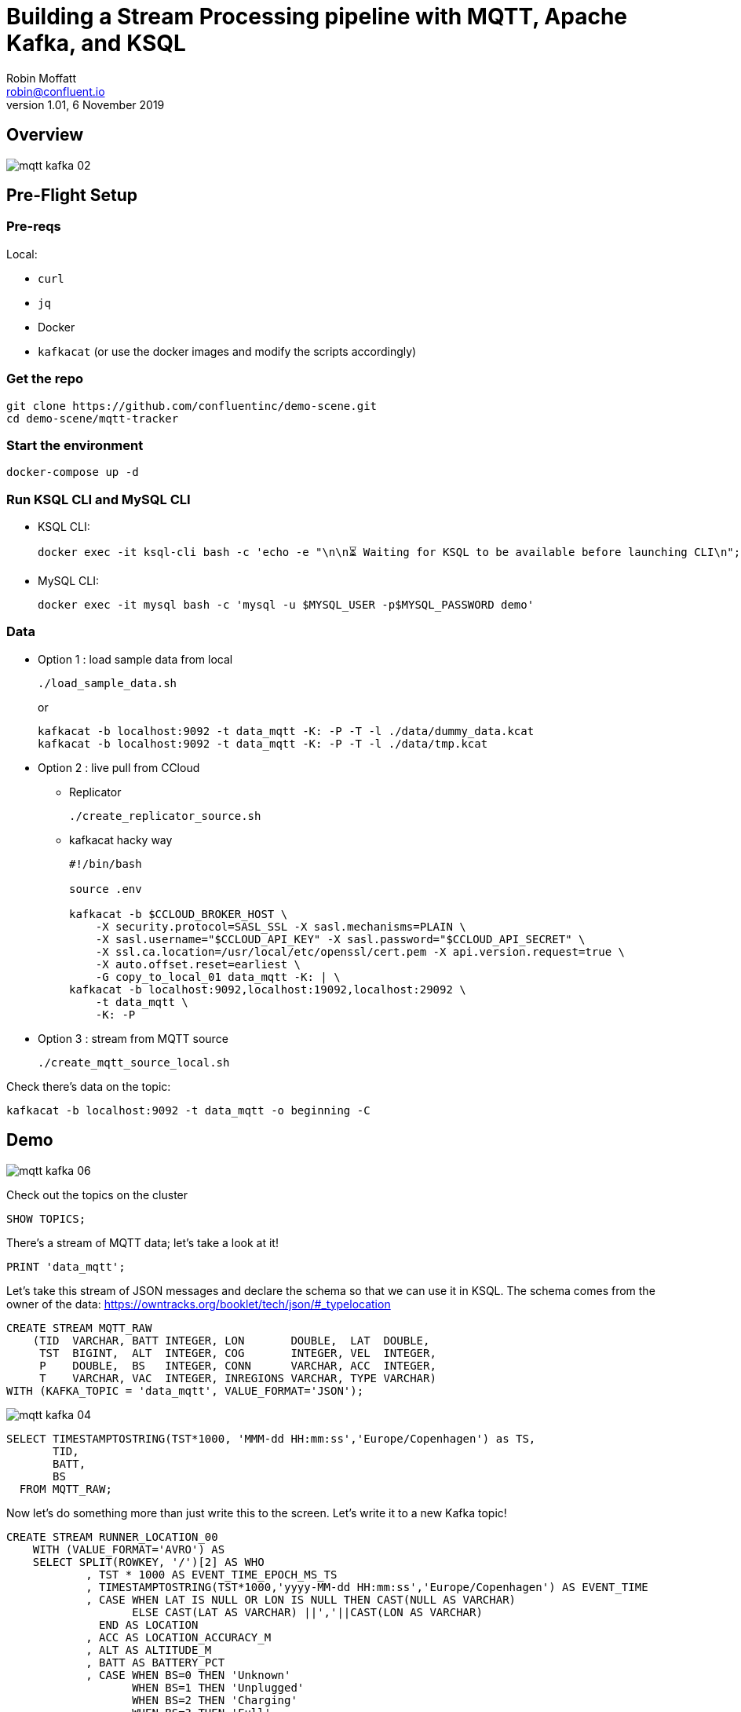 = Building a Stream Processing pipeline with MQTT, Apache Kafka, and KSQL
Robin Moffatt <robin@confluent.io>
v1.01, 6 November 2019

== Overview

image::images/mqtt_kafka_02.png[]

== Pre-Flight Setup

=== Pre-reqs

Local:

* `curl`
* `jq`
* Docker
* `kafkacat` (or use the docker images and modify the scripts accordingly)

=== Get the repo

[source,bash]
----
git clone https://github.com/confluentinc/demo-scene.git
cd demo-scene/mqtt-tracker
----

=== Start the environment

[source,bash]
----
docker-compose up -d
----

=== Run KSQL CLI and MySQL CLI

* KSQL CLI:
+
[source,bash]
----
docker exec -it ksql-cli bash -c 'echo -e "\n\n⏳ Waiting for KSQL to be available before launching CLI\n"; while : ; do curl_status=$(curl -s -o /dev/null -w %{http_code} http://ksql-server:8088/info) ; echo -e $(date) " KSQL server listener HTTP state: " $curl_status " (waiting for 200)" ; if [ $curl_status -eq 200 ] ; then  break ; fi ; sleep 5 ; done ; ksql http://ksql-server:8088'
----

* MySQL CLI:
+
[source,bash]
----
docker exec -it mysql bash -c 'mysql -u $MYSQL_USER -p$MYSQL_PASSWORD demo'
----

=== Data

* Option 1 : load sample data from local
+
[source,bash]
----
./load_sample_data.sh
----
+
or
+
[source,bash]
----
kafkacat -b localhost:9092 -t data_mqtt -K: -P -T -l ./data/dummy_data.kcat
kafkacat -b localhost:9092 -t data_mqtt -K: -P -T -l ./data/tmp.kcat
----
* Option 2 : live pull from CCloud

** Replicator
+
[source,bash]
----
./create_replicator_source.sh
----

** kafkacat hacky way
+
[source,bash]
----
#!/bin/bash

source .env

kafkacat -b $CCLOUD_BROKER_HOST \
    -X security.protocol=SASL_SSL -X sasl.mechanisms=PLAIN \
    -X sasl.username="$CCLOUD_API_KEY" -X sasl.password="$CCLOUD_API_SECRET" \
    -X ssl.ca.location=/usr/local/etc/openssl/cert.pem -X api.version.request=true \
    -X auto.offset.reset=earliest \
    -G copy_to_local_01 data_mqtt -K: | \
kafkacat -b localhost:9092,localhost:19092,localhost:29092 \
    -t data_mqtt \
    -K: -P 
----

* Option 3 : stream from MQTT source
+
[source,bash]
----
./create_mqtt_source_local.sh
----

Check there's data on the topic: 

[source,bash]
----
kafkacat -b localhost:9092 -t data_mqtt -o beginning -C
----

== Demo

image::images/mqtt_kafka_06.png[]

Check out the topics on the cluster

[source,sql]
----
SHOW TOPICS; 
----

There's a stream of MQTT data; let's take a look at it!

[source,sql]
----
PRINT 'data_mqtt';
----

Let's take this stream of JSON messages and declare the schema so that we can use it in KSQL. The schema comes from the owner of the data: https://owntracks.org/booklet/tech/json/#_typelocation

[source,sql]
----
CREATE STREAM MQTT_RAW
    (TID  VARCHAR, BATT INTEGER, LON       DOUBLE,  LAT  DOUBLE, 
     TST  BIGINT,  ALT  INTEGER, COG       INTEGER, VEL  INTEGER,
     P    DOUBLE,  BS   INTEGER, CONN      VARCHAR, ACC  INTEGER,
     T    VARCHAR, VAC  INTEGER, INREGIONS VARCHAR, TYPE VARCHAR) 
WITH (KAFKA_TOPIC = 'data_mqtt', VALUE_FORMAT='JSON');
----

image::images/mqtt_kafka_04.png[]

[source,sql]
----
SELECT TIMESTAMPTOSTRING(TST*1000, 'MMM-dd HH:mm:ss','Europe/Copenhagen') as TS, 
       TID, 
       BATT,
       BS 
  FROM MQTT_RAW; 
----

Now let's do something more than just write this to the screen. Let's write it to a new Kafka topic! 

[source,sql]
----
CREATE STREAM RUNNER_LOCATION_00
    WITH (VALUE_FORMAT='AVRO') AS
    SELECT SPLIT(ROWKEY, '/')[2] AS WHO
            , TST * 1000 AS EVENT_TIME_EPOCH_MS_TS
            , TIMESTAMPTOSTRING(TST*1000,'yyyy-MM-dd HH:mm:ss','Europe/Copenhagen') AS EVENT_TIME
            , CASE WHEN LAT IS NULL OR LON IS NULL THEN CAST(NULL AS VARCHAR) 
            	   ELSE CAST(LAT AS VARCHAR) ||','||CAST(LON AS VARCHAR) 
              END AS LOCATION
            , ACC AS LOCATION_ACCURACY_M
            , ALT AS ALTITUDE_M
            , BATT AS BATTERY_PCT
            , CASE WHEN BS=0 THEN 'Unknown' 
                   WHEN BS=1 THEN 'Unplugged'
                   WHEN BS=2 THEN 'Charging'
                   WHEN BS=3 THEN 'Full' 
                   ELSE '[unknown]'
              END AS BATTERY_STATUS
            , COG AS COURSE_OVER_GROUN
            , CASE WHEN T='p' THEN 'ping issued randomly by background task'
                   WHEN T='c' THEN 'circular region enter/leave event'
                   WHEN T='b' THEN 'beacon region enter/leave event'
                   WHEN T='r' THEN 'response to a reportLocation cmd message'
                   WHEN T='u' THEN 'manual publish requested by the user'
                   WHEN T='t' THEN 'timer based publish in move'
                   WHEN T='v' THEN 'updated by Settings/Privacy/Locations Services/System Services/Frequent Locations monitoring'
                   ELSE '[unknown]'
              END AS REPORT_TRIGGER
            , TID AS TRACKER_ID
            , VAC AS VERTICAL_ACCURACY_M
            , VEL AS VELOCITY_KMH
            , P AS PRESSURE_KPA
            , CASE WHEN CONN='w' THEN 'WiFI'
                   WHEN CONN='o' THEN 'Offline'
                   WHEN CONN='m' THEN 'Mobile'
                   ELSE '[unknown]'
              END AS CONNECTIVITY_STATUS
            , INREGIONS AS REGIONS
            , LAT, LON
        FROM MQTT_RAW;
----

Show it worked: 

[source,sql]
----
SELECT EVENT_TIME, 
       TRACKER_ID, 
       BATTERY_PCT, 
       BATTERY_STATUS 
  FROM RUNNER_LOCATION_00; 
----

image::images/mqtt_kafka_03.png[]

Since this is just a Kafka topic we can use and consume it just like any other. In this example, streaming the data to Elasticsearch.  

* Create a dynamic mapping to pick up geopoint field
+
[source,bash]
----
curl -XPUT "http://localhost:9200/_template/kafkaconnect/" -H 'Content-Type: application/json' -d'
          {
            "index_patterns": "*",
            "settings": { "number_of_shards": 1, "number_of_replicas": 0 },
            "mappings": { "dynamic_templates": [
                { "dates": { "match": "*_TS", "mapping": { "type": "date" } } },
                { "heights": { "match": "HEIGHT", "mapping": { "type": "float" } } },
                { "locations": { "match": "LOCATION", "mapping": { "type": "geo_point" } } }
            ] } }'
----

* Create the sink
+
[source,bash]
----
./create_es_sink.sh
----

* Check it's running
+
[source,bash]
----
curl -s "http://localhost:8083/connectors?expand=info&expand=status" | \
         jq '. | to_entries[] | [ .value.info.type, .key, .value.status.connector.state,.value.status.tasks[].state,.value.info.config."connector.class"]|join(":|:")' | \
         column -s : -t| sed 's/\"//g'| sort
----
+
[source,bash]
----
sink  |  sink-elastic-runner_location-00  |  RUNNING  |  RUNNING  |  io.confluent.connect.elasticsearch.ElasticsearchSinkConnector
----

* Set up Kibana
+
[source,bash]
----
echo -e "\n--\n+> Opt out of Kibana telemetry"
curl 'http://localhost:5601/api/telemetry/v2/optIn' -H 'kbn-xsrf: nevergonnagiveyouup' -H 'content-type: application/json' -H 'accept: application/json' --data-binary '{"enabled":false}' --compressed

echo -e "\n--\n+> Create Kibana index patterns"
curl -XPOST 'http://localhost:5601/api/saved_objects/index-pattern/runner_location_idx' \
    -H 'kbn-xsrf: nevergonnagiveyouup' \
    -H 'Content-Type: application/json' \
    -d '{"attributes":{"title":"runner_location*","timeFieldName":"EVENT_TIME_EPOCH_MS_TS"}}'

echo -e "\n--\n+> Set default Kibana index"
curl -XPOST 'http://localhost:5601/api/kibana/settings' \
    -H 'kbn-xsrf: nevergonnagiveyouup' \
    -H 'content-type: application/json' \
    -d '{"changes":{"defaultIndex":"runner_location_idx"}}'
----

* Show Kibana http://localhost:5601/app/kibana#/discover?_g=(refreshInterval:(pause:!t,value:0),time:(from:now-7d,mode:quick,to:now))&_a=(columns:!(WHO,CONNECTIVITY_STATUS,BATTERY_PCT,BATTERY_STATUS),index:runner_location_idx,interval:auto,query:(language:lucene,query:''),sort:!(EVENT_TIME_EPOCH_MS_TS,desc))[discovery view] & http://localhost:5601/app/kibana#/visualize/create?type=tile_map&indexPattern=runner_location_idx&_g=(refreshInterval:(pause:!t,value:0),time:(from:now-7d,mode:quick,to:now))&_a=(filters:!(),linked:!f,query:(language:lucene,query:''),uiState:(),vis:(aggs:!((enabled:!t,id:'1',params:(),schema:metric,type:count),(enabled:!t,id:'2',params:(autoPrecision:!t,field:LOCATION,isFilteredByCollar:!t,mapCenter:!(0,0),mapZoom:2,precision:2,useGeocentroid:!t),schema:segment,type:geohash_grid)),params:(addTooltip:!t,colorSchema:'Yellow%20to%20Red',heatClusterSize:1.5,isDesaturated:!t,legendPosition:bottomright,mapCenter:!(0,0),mapType:'Shaded%20Circle%20Markers',mapZoom:2,wms:(enabled:!f,options:(format:image%2Fpng,transparent:!t),selectedTmsLayer:(attribution:'%3Cp%3E%26%23169;%20%3Ca%20href%3D%22https:%2F%2Fwww.openstreetmap.org%2Fcopyright%22%3EOpenStreetMap%20contributors%3C%2Fa%3E%7C%3Ca%20href%3D%22https:%2F%2Fopenmaptiles.org%22%3EOpenMapTiles%3C%2Fa%3E%7C%3Ca%20href%3D%22https:%2F%2Fwww.maptiler.com%22%3EMapTiler%3C%2Fa%3E%7C%3Ca%20href%3D%22https:%2F%2Fwww.elastic.co%2Felastic-maps-service%22%3EElastic%20Maps%20Service%3C%2Fa%3E%3C%2Fp%3E%26%2310;',id:road_map,maxZoom:18,minZoom:0,origin:elastic_maps_service))),title:'New%20Visualization',type:tile_map))[map viz]



image::images/mqtt_kafka_07a.png[]

But who is `rmoff`, and does he mind us having access to all this information about him?

Check out the source data in MySQL: 

[source,sql]
----
SELECT USERID, EMAIL, SHARE_LOCATION_OPTIN FROM USERS; 
----

[source,sql]
----
+--------+------------------+----------------------+
| USERID | EMAIL            | SHARE_LOCATION_OPTIN |
+--------+------------------+----------------------+
| rmoff  | robin@rmoff.net  |                    1 |
| ivor   | ivor@example.com |                    0 |
| hugh   | hugh@example.com |                    0 |
+--------+------------------+----------------------+ 
----

Declare the KSQL table on the topic populated from the database: 

[source,sql]
----
SET 'auto.offset.reset' = 'earliest';

CREATE STREAM USERS_STREAM WITH (KAFKA_TOPIC='mysql-asgard.demo.USERS', VALUE_FORMAT='AVRO');
CREATE STREAM USERS_REKEY_P6 WITH (PARTITIONS=6) AS SELECT * FROM USERS_STREAM PARTITION BY USERID;
CREATE STREAM USERS_REKEY_P1 WITH (PARTITIONS=1) AS SELECT * FROM USERS_STREAM PARTITION BY USERID;
PRINT USERS_REKEY_P1 LIMIT 1;
CREATE TABLE USERS WITH (KAFKA_TOPIC='USERS_REKEY_P1', VALUE_FORMAT='AVRO'); 
----

Examine the data: 

[source,sql]
----
SET 'auto.offset.reset' = 'latest';

SELECT TIMESTAMPTOSTRING(R.ROWTIME, 'MMM-dd HH:mm:ss','Europe/Copenhagen') AS TS,
       R.WHO, 
       U.EMAIL, 
       U.SHARE_LOCATION_OPTIN, 
       R.BATTERY_STATUS
    FROM RUNNER_LOCATION_00 R
           LEFT JOIN USERS U
           ON R.WHO = U.ROWKEY ;
----

Set datagen running

[source,bash]
----
./run_datagen.sh
----

[source,sql]
----
+---------+------------------+----------------------+-----------+----------+---------------+
|WHO      |EMAIL             |SHARE_LOCATION_OPTIN  |LON        |LAT       |BATTERY_STATUS |
+---------+------------------+----------------------+-----------+----------+---------------+
|hugh     |hugh@example.com  |0                     |-78.74988  |35.66231  |Unplugged      |
|rick     |null              |null                  |-1.812582  |53.95524  |Charging       |
|rmoff    |robin@rmoff.net   |1                     |-1.812581  |53.92535  |Unplugged      |
|ivor     |ivor@example.com  |0                     |-1.812575  |53.955235 |Full           |
----

[source,sql]
----
SET 'auto.offset.reset' = 'earliest';

CREATE STREAM RUNNER_LOCATION_OPTIN AS
  SELECT  WHO
          ,EVENT_TIME_EPOCH_MS_TS
          ,CASE WHEN U.SHARE_LOCATION_OPTIN = 1 THEN LOCATION 
             ELSE CAST(NULL AS VARCHAR) 
           END AS LOCATION
          ,BATTERY_PCT
          ,BATTERY_STATUS
          ,U.EMAIL AS EMAIL
    FROM RUNNER_LOCATION_00 R 
           LEFT JOIN USERS U 
           ON R.WHO = U.ROWKEY;
----

[source,sql]
----
SET 'auto.offset.reset' = 'latest';

SELECT TIMESTAMPTOSTRING(ROWTIME, 'MMM-dd HH:mm:ss','Europe/Copenhagen'),WHO, LOCATION, BATTERY_STATUS, BATTERY_PCT
    FROM RUNNER_LOCATION_OPTIN;
----

In a new terminal, show MySQL with KSQL still visible.

[source,bash]
----
docker exec -it mysql bash -c 'mysql -u $MYSQL_USER -p$MYSQL_PASSWORD demo'
----

In MySQL make an update to a user's profile to switch their data optin; note how the KSQL query above changes in response to it. 

[source,sql]
----
UPDATE USERS SET SHARE_LOCATION_OPTIN=TRUE WHERE USERID='ivor';


UPDATE USERS SET SHARE_LOCATION_OPTIN=FALSE WHERE USERID='ivor';
----

''''

== MOAR derived streams

You can also use KSQL to create a subset of the data so that other teams could use the data

[source,sql]
----
CREATE STREAM MQTT_BATTERY_DATA AS
  SELECT WHO, BATTERY_PCT, BATTERY_STATUS, CONNECTIVITY_STATUS 
    FROM RUNNER_LOCATION_00;
----

Aggregate the data to show connectivity type per day: 

[source,sql]
----
SELECT TIMESTAMPTOSTRING(windowstart(), 'yyyy-MM-dd HH:mm:ss'),
       CONNECTIVITY_STATUS, COUNT(*) 
  FROM MQTT_BATTERY_DATA 
        WINDOW TUMBLING (SIZE 1 DAY) 
GROUP BY CONNECTIVITY_STATUS; 
----

== Back to basics

image::images/mqtt_kafka_09.png[]

With a schema in place we can pick out fields from the data:


[source,sql]
----
SET 'auto.offset.reset' = 'earliest';
SELECT TIMESTAMPTOSTRING(ROWTIME, 'yyyy-MM-dd HH:mm:ss') as TS, ROWKEY, BATT FROM MQTT_RAW;
----

[source,sql]
----
+-------------------------+-------------------------+-------------------------+
|TS                       |ROWKEY                   |BATT                     |
+-------------------------+-------------------------+-------------------------+
|2019-09-30 20:47:30      |owntracks/race-write/rife|45                       |
|2019-09-30 20:47:30      |owntracks/race-write/rmof|100                      |
|                         |f-                       |                         |
|2019-09-30 20:47:30      |owntracks/race-write/EF81|100                      |
|                         |CA0A-BBD6-4116-BBC7-38EE8|                         |
|                         |FA3D5A4                  |                         |
[…]
----

image::images/mqtt_kafka_08.png[]

We can use predicates to filter the data:

[source,sql]
----
SELECT ROWKEY, TST, BATT 
  FROM MQTT_RAW 
 WHERE ROWKEY LIKE '%rmoff';
----

[source,sql]
----
+-----------------------------+-------------+---------+
|ROWKEY                       |TST          |BATT     |
+-----------------------------+-------------+---------+
|owntracks/tiqmyral/rmoff     |1569316069   |97       |
|owntracks/tiqmyral/rmoff     |1569315063   |96       |
|owntracks/tiqmyral/rmoff     |1569312091   |95       |
----

Looking at the message key it's the final part of it that identifies the user, so let's extract that

[source,sql]
----
SELECT ROWKEY, SPLIT(ROWKEY, '/')[2] AS WHO 
  FROM MQTT_RAW 
  LIMIT 5;
----

https://owntracks.org/booklet/tech/json/#_typelocation[Per the documentation] there are some fields which have special meanings, such as the state of the battery: 

[source,sql]
----
SELECT BS FROM MQTT_RAW; 
----

[source,sql]
----
+--------+
|BS      |
+--------+
|1       |
|1       |
|1       |
|1       |
|1       | 
----

We can use KSQL to apply these values to the codes to make the data more useful. Check out the `AS` clause too for changing the schema field names.

[source,sql]
----
SELECT BS, 
        CASE WHEN BS=0 THEN 'Unknown' 
             WHEN BS=1 THEN 'Unplugged'
             WHEN BS=2 THEN 'Charging'
             WHEN BS=3 THEN 'Full' 
             ELSE '[unknown]'
        END AS BATTERY_STATUS, 
        BATT AS BATTERY_PCT
   FROM MQTT_RAW;
----

[source,sql]
----
+----------------------------+----------------------------+----------------------------+
|BS                          |BATTERY_STATUS              |BATT                        |
+----------------------------+----------------------------+----------------------------+
|1                           |Unplugged                   |45                          |
|1                           |Unplugged                   |45                          |
|3                           |Full                        |100                         |
|2                           |Charging                    |100                         |
|1                           |Unplugged                   |45                          |
|3                           |Full                        |100                         | 
----



EOFEOFEOF

== Scrap notes



CREATE STREAM RUNNER_LOCATION 
    WITH (TIMESTAMP='EVENT_TIME_EPOCH_MS') AS
    SELECT *
    FROM RUNNER_LOCATION_00
PARTITION BY WHO;

CREATE TABLE RUNNER_STATUS AS 
    SELECT WHO, 
           MIN(VELOCITY_KMH) AS MIN_SPEED, 
           MAX(VELOCITY_KMH) AS MAX_SPEED, 
           COUNT(*) AS NUM_EVENTS, 
           MAX(ROWTIME) AS LAST_EVENT_TS,
           MIN(GEO_DISTANCE(LAT, LON, 53.925915, -1.823168, 'KM')) AS DIST_TO_ILKLEY
     FROM RUNNER_LOCATION 
            WINDOW TUMBLING (SIZE 5 MINUTE) 
    GROUP BY WHO;

== Appendix

=== Export topic to file

[source,bash]
----
kafkacat -b localhost:9092 \
  -o beginning -K: -e -q \
  -t data_mqtt \
  > data/export_20190929.kcat
----

=== Import data from file

[source,bash]
----
kafkacat -b localhost:9092 \
  -P -K: \
  -t data_mqtt-import \
  -l data/export_20190929.kcat